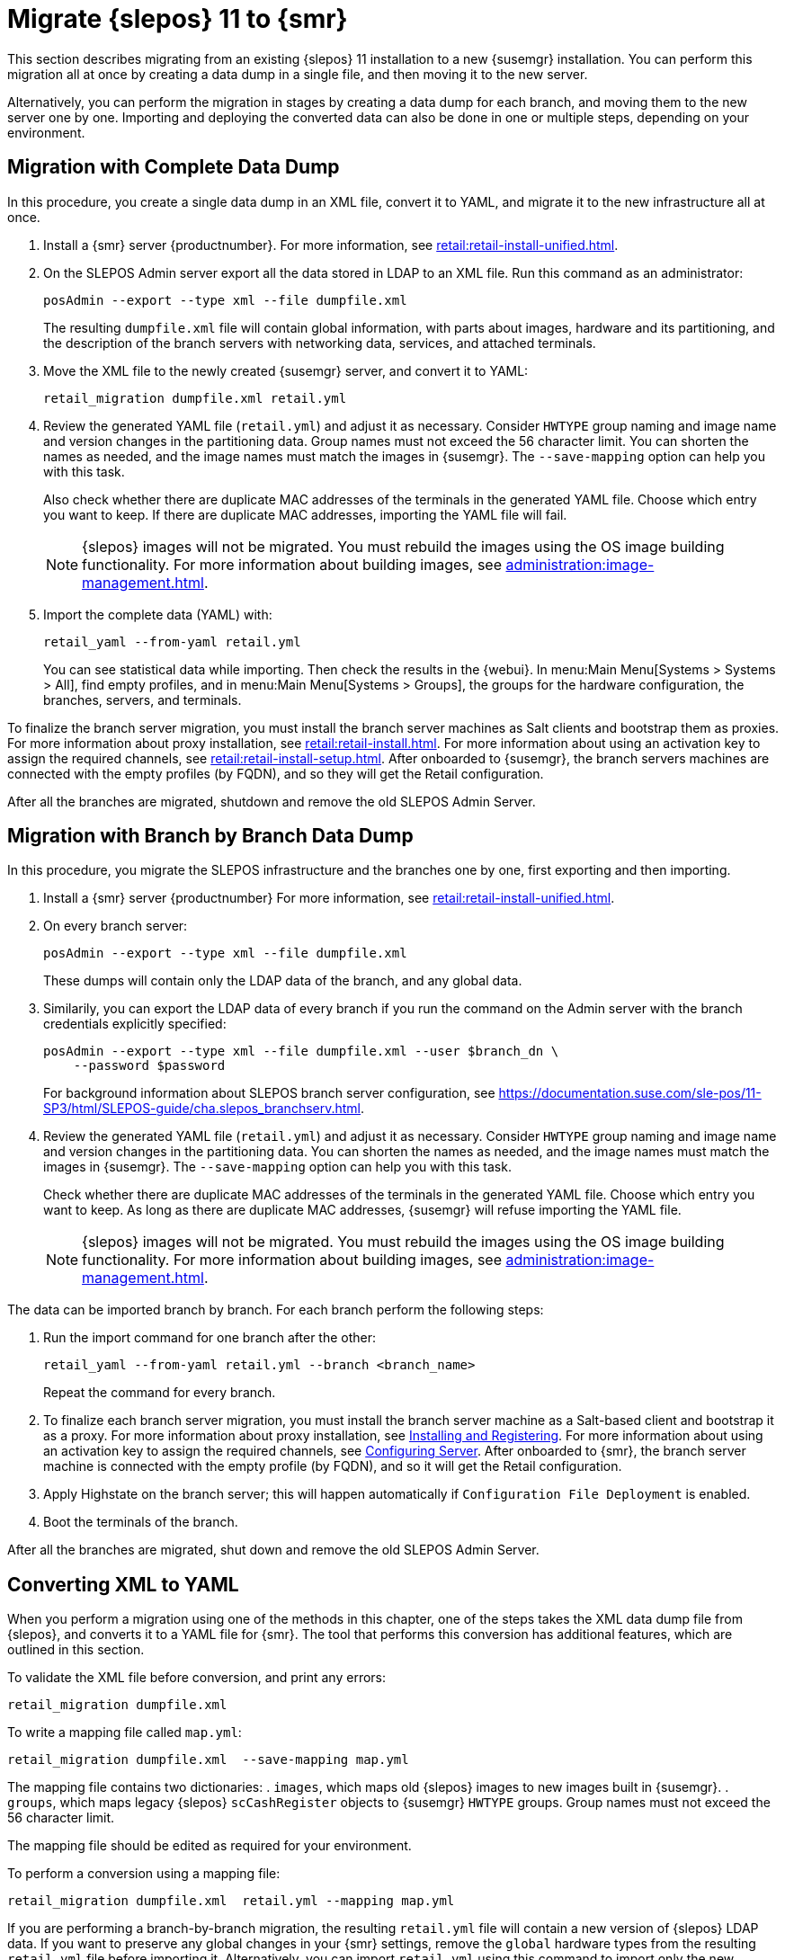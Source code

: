 [[retail-migration-slepostosuma]]
= Migrate {slepos} 11 to {smr}


This section describes migrating from an existing {slepos} 11 installation to a new {susemgr} installation.
You can perform this migration all at once by creating a data dump in a single file, and then moving it to the new server.

Alternatively, you can perform the migration in stages by creating a data dump for each branch, and moving them to the new server one by one.
Importing and deploying the converted data can also be done in one or multiple steps, depending on your environment.



[[retail_migr.sect.slepostosuma.s1.complete]]
== Migration with Complete Data Dump

In this procedure, you create a single data dump in an XML file, convert it to YAML, and migrate it to the new infrastructure all at once.

. Install a {smr} server {productnumber}.
For more information, see xref:retail:retail-install-unified.adoc[].
. On the SLEPOS Admin server export all the data stored in LDAP to an XML file.
Run this command as an administrator:
+
----
posAdmin --export --type xml --file dumpfile.xml
----
+
The resulting [literal]``dumpfile.xml`` file will contain global information, with parts about images, hardware and its partitioning, and the description of the branch servers with networking data, services, and attached terminals.

. Move the XML file to the newly created {susemgr} server, and convert it to YAML:
+
----
retail_migration dumpfile.xml retail.yml
----

. Review the generated YAML file ([literal]``retail.yml``) and adjust it as necessary.
Consider ``HWTYPE`` group naming and image name and version changes in the partitioning data.  Group names must not exceed the 56 character limit.
You can shorten the names as needed, and the image names must match the images in {susemgr}.
The [option]``--save-mapping`` option can help you with this task.
+
Also check whether there are duplicate MAC addresses of the terminals in the generated YAML file.
Choose which entry you want to keep.
If there are duplicate MAC addresses, importing the YAML file will fail.
+
[NOTE]
[.admon-note]
====
{slepos} images will not be migrated. You must rebuild the images using the OS image building functionality.
For more information about building images, see xref:administration:image-management.adoc[].
====

. Import the complete data (YAML) with:
+
----
retail_yaml --from-yaml retail.yml
----
+
You can see statistical data while importing.  Then check the results in the {webui}. In menu:Main Menu[Systems > Systems > All], find empty profiles, and in menu:Main Menu[Systems > Groups], the groups for the hardware configuration, the branches, servers, and terminals.


To finalize the branch server migration, you must install the branch server machines as Salt clients and bootstrap them as proxies.
For more information about proxy installation, see xref:retail:retail-install.adoc[].
For more information about using an activation key to assign the required channels, see xref:retail:retail-install-setup.adoc[].
After onboarded to {susemgr}, the branch servers machines are connected with the empty profiles (by FQDN), and so they will get the Retail configuration.

After all the branches are migrated, shutdown and remove the old SLEPOS Admin Server.



[[retail_migr.sect.slepostosuma.s1.bbb]]
== Migration with Branch by Branch Data Dump

In this procedure, you migrate the SLEPOS infrastructure and the branches one by one, first exporting and then importing.

. Install a {smr} server {productnumber}
For more information, see xref:retail:retail-install-unified.adoc[].

. On every branch server:
+
----
posAdmin --export --type xml --file dumpfile.xml
----
+
These dumps will contain only the LDAP data of the branch, and any global data.

. Similarily, you can export the LDAP data of every branch if you run the command on the Admin server with the branch credentials explicitly specified:
+
----
posAdmin --export --type xml --file dumpfile.xml --user $branch_dn \
    --password $password
----
+
For background information about SLEPOS branch server configuration, see https://documentation.suse.com/sle-pos/11-SP3/html/SLEPOS-guide/cha.slepos_branchserv.html.

. Review the generated YAML file ([literal]``retail.yml``) and adjust it as necessary.
Consider ``HWTYPE`` group naming and image name and version changes in the partitioning data.
You can shorten the names as needed, and the image names must match the images in {susemgr}.
The [option]``--save-mapping`` option can help you with this task.
+
Check whether there are duplicate MAC addresses of the terminals in the generated YAML file.
Choose which entry you want to keep.
As long as there are duplicate MAC addresses, {susemgr} will refuse importing the YAML file.
+
[NOTE]
[.admon-note]
====
{slepos} images will not be migrated. You must rebuild the images using the OS image building functionality.
For more information about building images, see xref:administration:image-management.adoc[].
====

The data can be imported branch by branch.
For each branch perform the following steps:

// . Replace each old SLEPOS branch server with a {smr} branch server (see https://www.suse.com/documentation/suse-manager-for-retail-3-2/retail-getting-started/retail.chap.install.html[Install Branch Server]) and connect it to the {smr} server (the same procedure as for https://www.suse.com/documentation/suse-manager-for-retail-3-2/retail-getting-started/retail.chap.admin.html#retail.sect.admin.branch_mass_config[Branch Server Mass Configuration]).
// +
// Use the empty profiles together with activation keys to onboard all the systems of your infrastructure.
// Use an activation key to assign the channels listed in https://www.suse.com/documentation/suse-manager-for-retail-3-2/retail-getting-started/retail.chap.install.html[Configuring Server].

. Run the import command for one branch after the other:
+
----
retail_yaml --from-yaml retail.yml --branch <branch_name>
----
+
Repeat the command for every branch.

. To finalize each branch server migration, you must install the branch server machine as a Salt-based client and bootstrap it as a proxy.
For more information about proxy installation, see xref:retail-install.adoc#retail.sect.install.branch[Installing and Registering].
For more information about using an activation key to assign the required channels, see xref:retail-install.adoc#retail.sect.install.install.config[Configuring Server].
After onboarded to {smr}, the branch server machine is connected with the empty profile (by FQDN), and so it will get the Retail configuration.

. Apply Highstate on the branch server; this will happen automatically if [guimenu]``Configuration File Deployment`` is enabled.

. Boot the terminals of the branch.

After all the branches are migrated, shut down and remove the old SLEPOS Admin Server.



[[retail_migr.sect.slepostosuma.s1.x2y]]
== Converting XML to YAML

When you perform a migration using one of the methods in this chapter, one of the steps takes the XML data dump file from {slepos}, and converts it to a YAML file for {smr}.
The tool that performs this conversion has additional features, which are outlined in this section.

To validate the XML file before conversion, and print any errors:

----
retail_migration dumpfile.xml
----


To write a mapping file called [path]``map.yml``:

----
retail_migration dumpfile.xml  --save-mapping map.yml
----

The mapping file contains two dictionaries:
. [systemitem]``images``, which maps old {slepos} images to new images built in {susemgr}.
. [systemitem]``groups``, which maps legacy {slepos} [systemitem]``scCashRegister`` objects to {susemgr} [systemitem]``HWTYPE`` groups.
Group names must not exceed the 56 character limit.

The mapping file should be edited as required for your environment.


To perform a conversion using a mapping file:

----
retail_migration dumpfile.xml  retail.yml --mapping map.yml
----

If you are performing a branch-by-branch migration, the resulting [path]``retail.yml`` file will contain a new version of {slepos} LDAP data.
If you want to preserve any global changes in your {smr} settings, remove the [systemitem]``global`` hardware types from the resulting [path]``retail.yml`` file before importing it.
Alternatively, you can import [path]``retail.yml`` using this command to import only the new systems and groups defined in the file, and leave any existing configuration settings untouched:

----
retail_yaml --only-new
----
